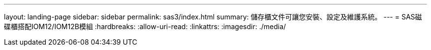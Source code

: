 ---
layout: landing-page 
sidebar: sidebar 
permalink: sas3/index.html 
summary: 儲存櫃文件可讓您安裝、設定及維護系統。 
---
= SAS磁碟櫃搭配IOM12/IOM12B模組
:hardbreaks:
:allow-uri-read: 
:linkattrs: 
:imagesdir: ./media/



